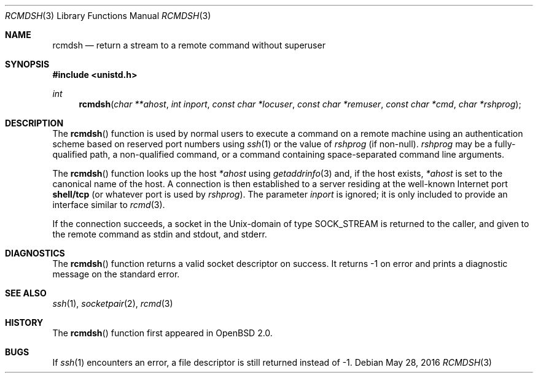 .\"	$OpenBSD: rcmdsh.3,v 1.17 2015/03/23 22:29:32 halex Exp $
.\"
.\" Copyright (c) 1983, 1991, 1993
.\"	The Regents of the University of California.  All rights reserved.
.\"
.\" Redistribution and use in source and binary forms, with or without
.\" modification, are permitted provided that the following conditions
.\" are met:
.\" 1. Redistributions of source code must retain the above copyright
.\"    notice, this list of conditions and the following disclaimer.
.\" 2. Redistributions in binary form must reproduce the above copyright
.\"    notice, this list of conditions and the following disclaimer in the
.\"    documentation and/or other materials provided with the distribution.
.\" 3. Neither the name of the University nor the names of its contributors
.\"    may be used to endorse or promote products derived from this software
.\"    without specific prior written permission.
.\"
.\" THIS SOFTWARE IS PROVIDED BY THE REGENTS AND CONTRIBUTORS ``AS IS'' AND
.\" ANY EXPRESS OR IMPLIED WARRANTIES, INCLUDING, BUT NOT LIMITED TO, THE
.\" IMPLIED WARRANTIES OF MERCHANTABILITY AND FITNESS FOR A PARTICULAR PURPOSE
.\" ARE DISCLAIMED.  IN NO EVENT SHALL THE REGENTS OR CONTRIBUTORS BE LIABLE
.\" FOR ANY DIRECT, INDIRECT, INCIDENTAL, SPECIAL, EXEMPLARY, OR CONSEQUENTIAL
.\" DAMAGES (INCLUDING, BUT NOT LIMITED TO, PROCUREMENT OF SUBSTITUTE GOODS
.\" OR SERVICES; LOSS OF USE, DATA, OR PROFITS; OR BUSINESS INTERRUPTION)
.\" HOWEVER CAUSED AND ON ANY THEORY OF LIABILITY, WHETHER IN CONTRACT, STRICT
.\" LIABILITY, OR TORT (INCLUDING NEGLIGENCE OR OTHERWISE) ARISING IN ANY WAY
.\" OUT OF THE USE OF THIS SOFTWARE, EVEN IF ADVISED OF THE POSSIBILITY OF
.\" SUCH DAMAGE.
.\"
.Dd $Mdocdate: May 28 2016 $
.Dt RCMDSH 3
.Os
.Sh NAME
.Nm rcmdsh
.Nd return a stream to a remote command without superuser
.Sh SYNOPSIS
.In unistd.h
.Ft int
.Fn rcmdsh "char **ahost" "int inport" "const char *locuser" "const char *remuser" "const char *cmd" "char *rshprog"
.Sh DESCRIPTION
The
.Fn rcmdsh
function is used by normal users to execute a command on a remote machine
using an authentication scheme based on reserved port numbers using
.Xr ssh 1
or the value of
.Fa rshprog
(if non-null).
.Fa rshprog
may be a fully-qualified path, a non-qualified command, or a command containing
space-separated command line arguments.
.Pp
The
.Fn rcmdsh
function looks up the host
.Fa *ahost
using
.Xr getaddrinfo 3
and, if the host exists,
.Fa *ahost
is set to the canonical name of the host.
A connection is then established to
a server residing at the well-known Internet port
.Li shell/tcp
(or whatever port is used by
.Fa rshprog ) .
The parameter
.Fa inport
is ignored; it is only included to provide an interface similar to
.Xr rcmd 3 .
.Pp
If the connection succeeds, a socket in the
.Ux Ns -domain
of type
.Dv SOCK_STREAM
is returned to the caller, and given to the remote
command as stdin and stdout, and stderr.
.Sh DIAGNOSTICS
The
.Fn rcmdsh
function returns a valid socket descriptor on success.
It returns \-1 on error and prints a diagnostic message on the standard error.
.Sh SEE ALSO
.Xr ssh 1 ,
.Xr socketpair 2 ,
.Xr rcmd 3
.Sh HISTORY
The
.Fn rcmdsh
function first appeared in
.Ox 2.0 .
.Sh BUGS
If
.Xr ssh 1
encounters an error, a file descriptor is still returned instead of \-1.

